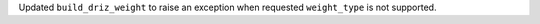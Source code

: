 Updated ``build_driz_weight`` to raise an exception when requested ``weight_type`` is not supported.